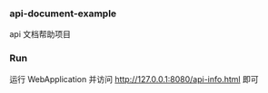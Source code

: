 
*** api-document-example

api 文档帮助项目

*** Run

运行 WebApplication 并访问 http://127.0.0.1:8080/api-info.html 即可
